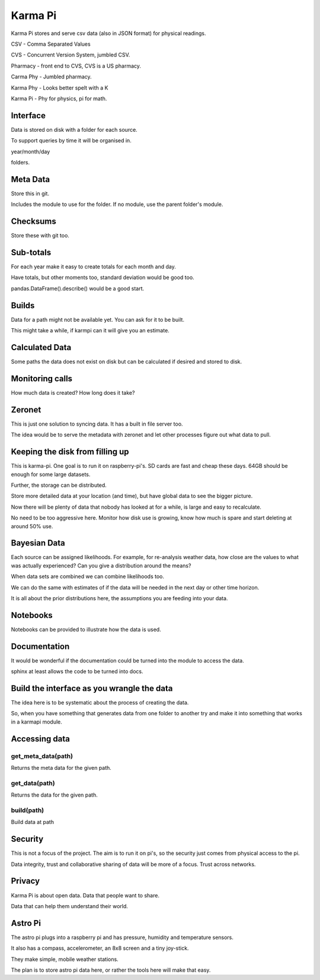 ==========
 Karma Pi
==========

Karma Pi stores and serve csv data (also in JSON format) for physical
readings. 

CSV - Comma Separated Values

CVS - Concurrent Version System, jumbled CSV.

Pharmacy - front end to CVS, CVS is a US pharmacy.

Carma Phy - Jumbled pharmacy.

Karma Phy - Looks better spelt with a K

Karma Pi - Phy for physics, pi for math.

Interface
=========

Data is stored on disk with a folder for each source.

To support queries by time it will be organised in.

year/month/day

folders.

Meta Data
=========

Store this in git.

Includes the module to use for the folder.  If no module, use the
parent folder's module.

Checksums
=========

Store these with git too.

Sub-totals
==========

For each year make it easy to create totals for each month and day.

Have totals, but other moments too, standard deviation would be good
too.

pandas.DataFrame().describe() would be a good start.

Builds
======

Data for a path might not be available yet.  You can ask for it to be
built.

This might take a while, if karmpi can it will give you an estimate.

Calculated Data
===============

Some paths the data does not exist on disk but can be calculated if
desired and stored to disk.

Monitoring calls
================

How much data is created?  How long does it take?


Zeronet
=======

This is just one solution to syncing data.  It has a built in file
server too.

The idea would be to serve the metadata with zeronet and let other
processes figure out what data to pull.


Keeping the disk from filling up
================================

This is karma-pi.  One goal is to run it on raspberry-pi's.  SD cards
are fast and cheap these days.  64GB should be enough for some large
datasets.

Further, the storage can be distributed.

Store more detailed data at your location (and time), but have global
data to see the bigger picture.

Now there will be plenty of data that nobody has looked at for a
while, is large and easy to recalculate.

No need to be too aggressive here.  Monitor how disk use is growing,
know how much is spare and start deleting at around 50% use.

Bayesian Data
=============

Each source can be assigned likelihoods.  For example, for re-analysis
weather data, how close are the values to what was actually
experienced?  Can you give a distribution around the means?

When data sets are combined we can combine likelihoods too.

We can do the same with estimates of if the data will be needed in the
next day or other time horizon.

It is all about the prior distributions here, the assumptions you are
feeding into your data.

Notebooks
=========

Notebooks can be provided to illustrate how the data is used.

Documentation
=============

It would be wonderful if the documentation could be turned into the module
to access the data.

sphinx at least allows the code to be turned into docs.

Build the interface as you wrangle the data
===========================================

The idea here is to be systematic about the process of creating the
data.

So, when you have something that generates data from one folder to
another try and make it into something that works in a karmapi module.

Accessing data
==============

get_meta_data(path)
-------------------

Returns the meta data for the given path.

get_data(path)
--------------

Returns the data for the given path.

build(path)
-----------

Build data at path

Security
========

This is not a focus of the project.  The aim is to run it on pi's, so
the security just comes from physical access to the pi.

Data integrity, trust and collaborative sharing of data will be more
of a focus.  Trust across networks.

Privacy
=======

Karma Pi is about open data.  Data that people want to share.

Data that can help them understand their world.

Astro Pi
========

The astro pi plugs into a raspberry pi and has pressure, humidity and
temperature sensors.

It also has a compass, accelerometer, an 8x8 screen and a tiny
joy-stick.

They make simple, mobile weather stations.

The plan is to store astro pi data here, or rather the tools here will
make that easy.
